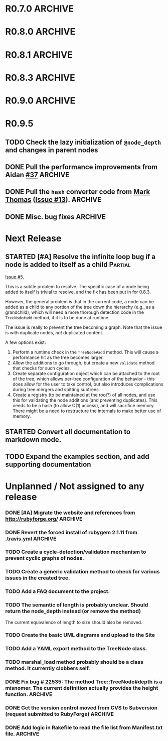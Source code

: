 # -*- mode: org; coding: utf-8-unix; fill-column: 120; -*-
#+OPTIONS: ^:{}
#+TODO: TODO(t) STARTED(s) | DONE(d) CANCELED(c)
#+LINK: Issue https://github.com/evolve75/RubyTree/issues/%s
#+LINK: Pull https://github.com/evolve75/RubyTree/pull/%s

* R0.7.0                                                                                  :ARCHIVE:
*** DONE Start using signed tags from R0.7.0                                              :ARCHIVE:
*** DONE Add a check in the Tree::TreeNode.add method to prevent addition of nil child nodes :ARCHIVE:
    CLOSED: [2010-02-23 Tue 23:07]
*** DONE Fix the edge condition for Tree::TreeNode.isOnlyChild? when the root node is the receiver. :ARCHIVE:
    CLOSED: [2010-02-23 Tue 22:03]
    There really is no good default to this situation.  We will return 'true' simply because there is no other sibling
    to a root.  However, a good case can be made that a root node does not have any parent either.
*** DONE Add a convenience 'level' method to the TreeNode class (will be an alias to nodeDepth) :ARCHIVE:
    CLOSED: [2010-02-21 Sun 01:02]
*** DONE Add a API-CHANGES file to document the various API changes made till date        :ARCHIVE:
    CLOSED: [2010-01-31 Sun 00:52]
*** DONE Add new methods to return the degree counts of the receiver node (in-degree and out-degree) :ARCHIVE:
    CLOSED: [2010-01-30 Sat 23:56]


* R0.8.0                                                                                  :ARCHIVE:
*** DONE Convert all method names to the canonical /^[_a-z<>=\[|+-\/\*`]+[_a-z0-9_<>=~@\[\]]*[=!\?]?$/ pattern :ARCHIVE:
    See Roodi report at http://getcaliper.com/caliper/tool?tool=roodi&repo=git://github.com/evolve75/RubyTree.git
*** DONE Integrate the subtree cloning patch submitted by Vincenzo Farrugia.              :ARCHIVE:



* R0.8.1                                                                                  :ARCHIVE:
*** DONE Fix [[http://rubyforge.org/tracker/index.php?func%3Ddetail&aid%3D28613&group_id%3D1215&atid%3D4793][bug #28613]] which was affecting the `leftChild=' and `rightChild=' methods for binary trees. :ARCHIVE:


* R0.8.3                                                                                  :ARCHIVE:

  This is a bugfix release.

*** DONE Make Rubytree compatible with Bundler                                            :ARCHIVE:
    CLOSED: [2012-08-21 Tue 21:04]

*** DONE Make Rubytree compatible wth gem-testers                                         :ARCHIVE:
    CLOSED: [2012-08-21 Tue 21:04]

*** DONE Remove the dependency on Hoe                                                     :ARCHIVE:
    CLOSED: [2012-08-21 Tue 21:05]
*** DONE Resolve the _tree.rb_ file conflict with the [[http://netaddr.rubyforge.org/][netaddr gem]]                           :ARCHIVE:
    CLOSED: [2012-08-20 Mon 01:03]
    Issue https://github.com/evolve75/RubyTree/issues/8

*** DONE Update documentation to be more explicit about duplicate node names              :ARCHIVE:
    CLOSED: [2012-08-19 Sun 21:46]
    Issue https://github.com/evolve75/RubyTree/issues/7
    Update documentation for :name attribute in tree.rb.  There is no
    specific code fix needed.

*** DONE Allow integers to be used as node names (clarify the scenario). Fixed issue #6.  :ARCHIVE:
    CLOSED: [2012-08-19 Sun 15:17]
    Issue https://github.com/evolve75/RubyTree/issues/6
    We will need to warn the user when an Integer is used as a name
    for the node (but still allow the usage),
    and
    also add an optional flag to the TreeNode#[] method to allow the
    user to explicitly indicate use of the Integer parameter as a
    literal name, and not as an /index/ to the children array.

*** DONE Clarify (or fix) the scenario whether a root node without children is a leaf     :ARCHIVE:
    CLOSED: [2012-08-19 Sun 15:09]
    Issue http://rubyforge.org/tracker/index.php?func=detail&aid=29549&group_id=1215&atid=4793

#+begin_src ruby -n :eval no
  tree.each_leaf do |tree_leaf|
    tree_leaf_parent = tree_leaf.parent
    tree_leaf.remove_from_parent!
    puts tree_leaf_parent.is_leaf?
  end
#+end_src

    will return ~false~, while technically ~tree_leaf_parent~ becomes leaf itself when ~tree_leaf~ is removed.

    The problem here is that the code above is trying to concurrently modify the collection over which the ~each_leaf~
    iterator is looping, which has unpredicable results.  As an example, try this with an array:

#+begin_src ruby -n
    a = Array(1..5)
    a.each do |e|
      a.delete(e)
    end
    a
#+end_src

#+RESULTS:
| 2 | 4 |

    The result is surprising, as not all elements are being deleted.  A good explanation is available in [[https://groups.google.com/forum/?fromgroups#!topic/ruby-talk-google/iEDF8qhojss%255B1-25%255D][this thread]] on
    Ruby-Talk @ Google.

    The correct way to handle the original need is:

#+begin_src ruby -n :eval no
  leafs = @root.each_leaf
  parents = leafs.collect {|leaf| leaf.parent }
  leafs.each {|leaf| leaf.remove_from_parent!}
  parents.each {|parent| assert(parent.is_leaf?) if not parent.has_children?}
#+end_src

    Basically, the parent removal is done in a separate block, and *then* the check for the parents becoming leafs is done.

*** DONE Fix the ~first_sibling~ and ~last_sibling~ for the root                              :ARCHIVE:
    CLOSED: [2012-08-19 Sun 21:01]
    The current behavior is correct, and has been left as is.
*** DONE Fix the ~siblings~ method to return an empty array for root                        :ARCHIVE:
    CLOSED: [2012-08-19 Sun 21:03]
*** DONE Fix the TreeNode#root method to return nil for root's root.                      :ARCHIVE:
    CLOSED: [2012-08-19 Sun 21:13]

    Left the code as-is, since we need some way to un-ambiguously find the root, regardless of the node given.



* R0.9.0                                                                                  :ARCHIVE:
  DEADLINE: <2013-02-24 Sun>

  This release contains the following features and fixes:

  1. Ability to merge in another tree at a chosen node
  2. Support for the [[http://ruby-doc.org/core-1.8.7/Comparable.html][Comparable]] mixin module
  3. Ability to export the tree to a hash, and create a new tree from
     another existing hash
  4. Fix (partial) for preventing cyclic graphs in the tree
  5. Refactored =each= method to prevent stack errors while navigating
     deep trees
  6. Check to ensure that the added node's name is unique to the destination tree
  7. Fix for the issue where tree traversal would fail if the binary-tree's left child was nil
  8. Fixed the return type for the iterator methods (each, postordered_each, breadth_each, etc.). They now return an
     Enumerator if *no* block is provided, or else return the receiver node itself, if a block *was* provided. This is
     consistent with how Ruby's standard collections work
  9. Structural changes in the code to refactor out the non-core functions into modules
  10. Massive documentation updates
  11. Addition of the examples directory (only a bare-bones placeholder for now, with the basic example code)
  12. Ability to run the examples from the Rakefile
  13. Various bundler and travis-ci related changes


*** DONE Fix the stack exhaustion issue due to deep recursion on very large unbalanced trees :ARCHIVE:
    CLOSED: [2013-12-28 Sat 10:59]
    See [[Issue:12][Issue #12.]]  The following methods need fixes:
    - [X] [[file:lib/tree.rb::def%20each(][each]]
    - [X] [[file:lib/tree.rb::def%20postordered_each][postordered_each]]

*** DONE Extract non-essential methods from Tree::TreeNode into separate files.           :ARCHIVE:
    CLOSED: [2013-12-31 Tue 21:55]
    - [X] Handling of CamelCase methods
    - [X] Convertion to and from [[http://flori.github.com/json/][JSON]]
    - [X] The merge feature
    - [X] The metrics measurements

*** DONE Fix the documentation strings for the methods (the Yard attributes)              :ARCHIVE:
    CLOSED: [2013-12-31 Tue 21:55] DEADLINE: <2013-12-28 Sat>

*** DONE Implement an `inordered_each` method for the [[file:lib/tree/b][BinaryTree]]                          :ARCHIVE:
    CLOSED: [2013-12-28 Sat 16:32] DEADLINE: <2013-12-28 Sat>
*** DONE Add some example code to the Gem                                                 :ARCHIVE:
    CLOSED: [2013-12-28 Sat 12:12]
*** DONE Pull in the unique node name validation from [[Pull:9][ysf]]                                 :ARCHIVE:
    CLOSED: [2013-02-21 Thu 20:29]
    Will need to make this configurable.

*** DONE Pull in the tree merge feature from [[Pull:9][Dazoakley]]                                    :ARCHIVE:
    CLOSED: [2013-02-21 Thu 20:26]

*** DONE Rename the [[file:COPYING.rdoc][COPYING.rdoc]] file to LICENSING.rdoc                                   :ARCHIVE:
    CLOSED: [2012-08-25 Sat 21:19]

*** CANCELED Fix the inconsistency of returning root as its first sibling, and returning a nil instead.  Ditto for last sibling. :ARCHIVE:
    CLOSED: [2012-08-25 Sat 20:49]
    This is actually consistent.
*** CANCELED fix the inconsistency of returning nil for the root, and an empty array for nodes which have no siblings. :ARCHIVE:
    CLOSED: [2012-08-25 Sat 20:51]
    Already fixed in [[R0.8.3]].

*** CANCELED We should perhaps return nil as root's root. (Scrapped).                     :ARCHIVE:
    CLOSED: [2012-08-25 Sat 20:35]
    This proposed change does make sense at one level (since the root node does not have any parent), but returning root
    as root's root (no pun intended) makes accessing the root from anywhere in the tree much easier.




* R0.9.5
** TODO Check the lazy initialization of =@node_depth= and changes in parent nodes
** DONE Pull the performance improvements from Aidan [[Pull:37][#37]]                                  :ARCHIVE:
   CLOSED: [2014-12-18 Thu 10:27]
** DONE Pull the =hash= converter code from [[https://github.com/markthomas/RubyTree/commits/master][Mark Thomas]] ([[Issue:13][Issue #13]]).                        :ARCHIVE:
   CLOSED: [2014-11-01 Sat 20:10]
   This was contributed by @jhamon.
** DONE Misc. bug fixes                                                                   :ARCHIVE:
   CLOSED: [2014-11-01 Sat 20:11]




* Next Release
  DEADLINE: <2014-12-01 Mon>
** STARTED [#A] Resolve the infinite loop bug if a node is added to itself as a child     :Partial:
   [[Issue:5][Issue #5.]]

   This is a subtle problem to resolve.  The specific case of a node
   being added to itself is trivial to resolve, and the fix has been
   put in for 0.8.3.

   However, the general problem is that in the current code, a node
   can be added as a child to any portion of the tree down the
   hierarchy (e.g., as a grandchild), which will need a more thorough
   detection code in the ~TreeNode#add~ method, if it is to be done at
   runtime.

   The issue is really to prevent the tree becoming a graph.  Note
   that the issue is with duplicate nodes, /not/ duplicated content.

   A few options exist:
   1. Perform a runtime check in the ~TreeNode#add~ method.  This will
      cause a performance hit as the tree becomes larger.
   2. Allow the additions to go through, but create a new ~validate~
      method that checks for such cycles.
   3. Create separate configuration object which can be attached to
      the root of the tree, which allows per-tree configuration of
      the behavior - this does allow for the user to take control,
      but also introduces complications during tree mergers and
      spitting subtrees.
   4. Create a registry (to be maintained at the root?) of all nodes,
      and use this for validating the node additions (and preventing
      duplicates).  This needs to be a hash (to allow O(1) access),
      and will sacrifice memory.  There might be a need to
      restructure the internals to make better use of memory.
** STARTED Convert all documentation to markdown mode.
** TODO Expand the examples section, and add supporting documentation
* Unplanned / Not assigned to any release
*** DONE [#A] Migrate the website and references from http://rubyforge.org/               :ARCHIVE:
    CLOSED: [2014-07-04 Fri 22:18]
*** DONE Revert the forced install of rubygem 2.1.11 from [[file:.travis.yml][.travis.yml]]                     :ARCHIVE:
    CLOSED: [2014-01-12 Sun 19:06]
    The issue seems to have been resolved with the 2.2.1 release of Rubygems.
*** TODO Create a cycle-detection/validation mechanism to prevent cyclic graphs of nodes.
*** TODO Create a generic validation method to check for various issues in the created tree.
*** TODO Add a FAQ document to the project.
*** TODO The semantic of length is probably unclear.  Should return the node_depth instead (or remove the method)
    The current equivalence of length to size should also be removed.

*** TODO Create the basic UML diagrams and upload to the Site
    DEADLINE: <2010-01-04 Mon>

*** TODO Add a YAML export method to the TreeNode class.

*** TODO marshal_load method probably should be a class method.  It currently clobbers self.
*** DONE Fix bug # [[http://rubyforge.org/tracker/index.php%3Ffunc%3Ddetail&aid%3D22535&group_id%3D1215&atid%3D4793][22535]]: The method Tree::TreeNode#depth is a misnomer.  The current definition actually provides the height function. :ARCHIVE:
    DEADLINE: <2010-01-09 Sat> CLOSED: [2010-01-03 Sun 22:15]

*** DONE Get the version control moved from CVS to Subversion (request submitted to RubyForge) :ARCHIVE:
    CLOSED: [2010-01-02 Sat 17:58]

*** DONE Add logic in Rakefile to read the file list from Manifest.txt file.              :ARCHIVE:
  CLOSED: [2009-12-31 Thu 23:37]

